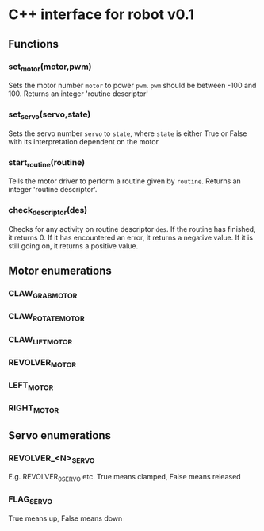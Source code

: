 * C++ interface for robot v0.1
** Functions
*** set_motor(motor,pwm)
Sets the motor number ~motor~ to power ~pwm~.
~pwm~ should be between -100 and 100.
Returns an integer 'routine descriptor'
*** set_servo(servo,state)
Sets the servo number ~servo~ to ~state~, where ~state~ is either True
or False with its interpretation dependent on the motor
*** start_routine(routine)
Tells the motor driver to perform a routine given by ~routine~.
Returns an integer 'routine descriptor'.
*** check_descriptor(des)
Checks for any activity on routine descriptor ~des~. If the routine
has finished, it returns 0. If it has encountered an error, it returns
a negative value. If it is still going on, it returns a positive
value. 
** Motor enumerations
*** CLAW_GRAB_MOTOR
*** CLAW_ROTATE_MOTOR
*** CLAW_LIFT_MOTOR
*** REVOLVER_MOTOR
*** LEFT_MOTOR
*** RIGHT_MOTOR
** Servo enumerations
*** REVOLVER_<N>_SERVO
E.g. REVOLVER_0_SERVO etc.
True means clamped, False means released
*** FLAG_SERVO
True means up, False means down
